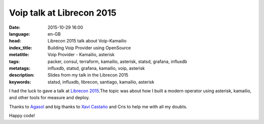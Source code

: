 Voip talk at Librecon 2015
==========================

:date: 2015-10-29 16:00
:language: en-GB
:head: Librecon 2015 talk about Voip-Kamailio
:index_title: Building Voip Provider using OpenSource
:metatitle: Voip Provider - Kamailio, asterisk
:tags: packer, consul, terraform, kamailio, asterisk, statsd, grafana, influxdb
:metatags: influxdb, statsd, grafana, kamailio, voip, asterisk
:description: Slides from my talk in the Librecon 2015
:keywords: statsd, influxdb, librecon, santiago, kamailio, asterisk

I had the luck to gave a talk at `Librecon 2015 <http://www.librecon.io/>`__.The
topic was about how I built a modern operator using asterisk, kamailio, and
other tools for measure and deploy.


.. raw:: html

    <div style="width: 70%;" class="align-center" align="center">
    <script async class="speakerdeck-embed"
    data-id="abbbacd7686645a5a37408e7e713f564" data-ratio="1.77777777777778"
    src="//speakerdeck.com/assets/embed.js"></script>
    </div>


Thanks to `Agasol <http://www.agasol.gal/>`__ and big thanks to `Xavi
Castaño <https://twitter.com/xcastanho>`__ and Cris to help me with all my doubts.

Happy code!
